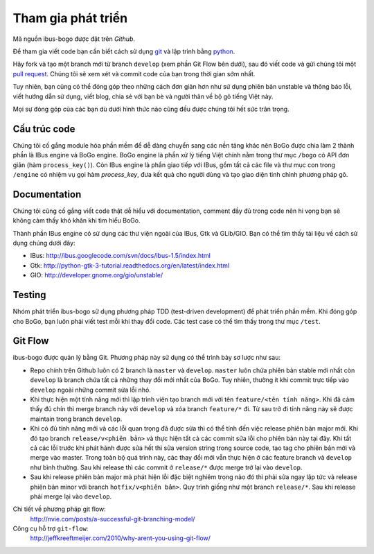 Tham gia phát triển
===================

Mã nguồn ibus-bogo được đặt trên `Github`.

Để tham gia viết code bạn cần biết cách sử dụng `git`_ và lập trình bằng
`python`_.

Hãy fork và tạo một branch mới từ branch ``develop`` (xem phần Git Flow
bên dưới), sau đó viết code và gửi chúng tôi một `pull request`_. Chúng
tôi sẽ xem xét và commit code của bạn trong thời gian sớm nhất.

Tuy nhiên, bạn cũng có thể đóng góp theo những cách đơn giản hơn như
sử dụng phiên bản unstable và thông báo lỗi, viết hướng dẫn sử dụng,
viết blog, chia sẻ với bạn bè và người thân về bộ gõ tiếng Việt này.

Mọi sự đóng góp của các bạn dù dưới hình thức nào cũng đều được chúng tôi
hết sức trân trọng.

.. _Github: https://github.com/BoGoEngine/ibus-bogo-python
.. _git: http://git-scm.com/book
.. _python: http://www.greenteapress.com/thinkpython/
.. _pull request: https://help.github.com/articles/using-pull-requests

Cấu trúc code
-------------

Chúng tôi cố gắng module hóa phần mềm để dễ dàng chuyển sang các nền tảng
khác nên BoGo được chia làm 2 thành phần là IBus engine và BoGo engine.
BoGo engine là phần xử lý tiếng Việt chính nằm trong thư mục ``/bogo``
có API đơn giản (hàm ``process_key()``). Còn IBus engine là phần giao tiếp
với IBus, gồm tất cả các file và thư mục con trong ``/engine`` có nhiệm vụ
gọi hàm `process_key`, đưa kết quả cho người dùng và tạo giao diện tinh
chỉnh phương pháp gõ.

Documentation
-------------

Chúng tôi cũng cố gắng viết code thật dễ hiểu với documentation,
comment đầy đủ trong code nên hi vọng bạn sẽ không cảm thấy khó khăn
khi tìm hiểu BoGo.

Thành phần IBus engine có sử dụng các thư viện ngoài của IBus, Gtk và GLib/GIO.
Bạn có thể tìm thấy tài liệu về cách sử dụng chúng dưới đây:

* IBus: http://ibus.googlecode.com/svn/docs/ibus-1.5/index.html
* Gtk: http://python-gtk-3-tutorial.readthedocs.org/en/latest/index.html
* GIO: http://developer.gnome.org/gio/unstable/

Testing
-------

Nhóm phát triển ibus-bogo sử dụng phương pháp TDD (test-driven
development) để phát triển phần mềm. Khi đóng góp cho BoGo, bạn luôn phải
viết test mỗi khi thay đổi code. Các test case có thể tìm thấy trong thư
mục ``/test``.

Git Flow
--------

ibus-bogo được quản lý bằng Git.  Phương pháp này sử dụng có thể trình
bày sơ lược như sau:

- Repo chính trên Github luôn có 2 branch là ``master`` và ``develop``. ``master``
  luôn chứa phiên bản stable mới nhất còn ``develop`` là branch chứa tất cả
  những thay đổi mới nhất của BoGo. Tuy nhiên, thường ít khi commit trực tiếp
  vào ``develop`` ngoài những commit sửa lỗi nhỏ.

- Khi thực hiện một tính năng mới thì lập trình viên tạo branch mới với
  tên ``feature/<tên tính năng>``. Khi đã cảm thấy đủ chín thì merge branch
  này với ``develop`` và xóa branch ``feature/*`` đi. Từ sau trở đi tính năng
  này sẽ được maintain trong branch ``develop``.

- Khi có đủ tính năng mới và các lỗi quan trọng đã được sửa thì có thể
  tính đến việc release phiên bản major mới. Khi đó tạo branch ``release/v<phiên bản>``
  và thực hiện tất cả các commit sửa lỗi cho phiên bản này tại đây. Khi tất
  cả các lỗi trước khi phát hành được sửa hết thì sửa version string trong
  source code, tạo tag cho phiên bản mới và merge vào master. Trong toàn
  bộ quá trình này, các thay đổi mới vẫn thực hiện ở các feature branch
  và ``develop`` như bình thường. Sau khi release thì các commit ở ``release/*``
  được merge trở lại vào ``develop``.

- Sau khi release phiên bản major mà phát hiện lỗi đặc biệt nghiêm trọng
  nào đó thì phải sửa ngay lập tức và release phiên bản minor với branch
  ``hotfix/v<phiên bản>``. Quy trình giống như một branch ``release/*``.
  Sau khi release phải merge lại vào ``develop``.

Chi tiết về phương pháp git flow:
    http://nvie.com/posts/a-successful-git-branching-model/

Công cụ hỗ trợ ``git-flow``:
    http://jeffkreeftmeijer.com/2010/why-arent-you-using-git-flow/
